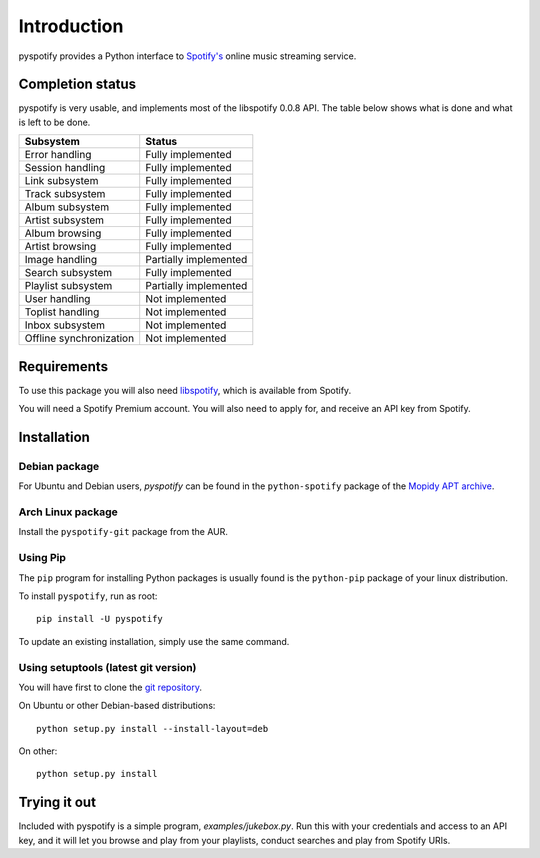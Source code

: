 ************
Introduction
************

pyspotify provides a Python interface to `Spotify's <http://www.spotify.com/>`_
online music streaming service.


Completion status
=================

pyspotify is very usable, and implements most of the libspotify 0.0.8 API. The
table below shows what is done and what is left to be done.

==================================  ==================================
Subsystem                           Status
==================================  ==================================
Error handling                      Fully implemented
Session handling                    Fully implemented
Link subsystem                      Fully implemented
Track subsystem                     Fully implemented
Album subsystem                     Fully implemented
Artist subsystem                    Fully implemented
Album browsing                      Fully implemented
Artist browsing                     Fully implemented
Image handling                      Partially implemented
Search subsystem                    Fully implemented
Playlist subsystem                  Partially implemented
User handling                       Not implemented
Toplist handling                    Not implemented
Inbox subsystem                     Not implemented
Offline synchronization             Not implemented
==================================  ==================================


Requirements
============

To use this package you will also need `libspotify
<http://developer.spotify.com/en/libspotify/overview/>`_, which is available
from Spotify.

You will need a Spotify Premium account. You will also need to apply for, and
receive an API key from Spotify.


Installation
============

Debian package
--------------

For Ubuntu and Debian users, *pyspotify* can be found in the ``python-spotify``
package of the `Mopidy APT archive <http://apt.mopidy.com/>`_.

Arch Linux package
------------------

Install the ``pyspotify-git`` package from the AUR.

Using Pip
---------

The ``pip`` program for installing Python packages is usually found is the
``python-pip`` package of your linux distribution.

To install ``pyspotify``, run as root::

    pip install -U pyspotify

To update an existing installation, simply use the same command.

Using setuptools (latest git version)
-------------------------------------

You will have first to clone the `git repository <http://github.com/mopidy/pyspotify>`_.

On Ubuntu or other Debian-based distributions::

    python setup.py install --install-layout=deb

On other::

    python setup.py install


Trying it out
=============

Included with pyspotify is a simple program, `examples/jukebox.py`.  Run this
with your credentials and access to an API key, and it will let you browse and
play from your playlists, conduct searches and play from Spotify URIs.

